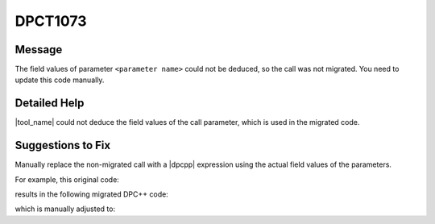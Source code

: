 .. _id_DPCT1073:

DPCT1073
========

Message
-------

.. _msg-1073-start:

The field values of parameter ``<parameter name>`` could not be deduced, so the call was not
migrated. You need to update this code manually.

.. _msg-1073-end:

Detailed Help
-------------

|tool_name| could not deduce the field values of the call parameter,
which is used in the migrated code.

Suggestions to Fix
------------------

Manually replace the non-migrated call with a |dpcpp| expression using the actual
field values of the parameters. 

For example, this original code:

.. code-block:: cpp
   :linenos:

   // original code:

   CUDA_ARRAY_DESCRIPTOR *desc_ptr;
   CUDA_ARRAY_DESCRIPTOR desc;
   desc_ptr = &desc;

   Cuarray arr;
   cuArrayCreate(&arr, desc_ptr)

results in the following migrated DPC++ code:

.. code-block:: cpp
   :linenos:

   // migrated DPC++ code:

   CUDA_ARRAY_DESCRIPTOR *desc_ptr; // line was not migrated and can be removed
   size_t desc_x_ct1, desc_y_ct1;
   unsigned desc_channel_num_ct1;
   sycl::image_channel_type desc_channel_type_ct1;
   desc_ptr = &desc; // line can be removed

   dpct::image_matrix_p arr;
   /* DPCT1073 warning */
   cuArrayCreate(&arr, desc_ptr) // line was not migrated and needs to be replaced

which is manually adjusted to:

.. code-block:: cpp
   :linenos:

   // adjusted DPC++ code:

   size_t desc_x_ct1, desc_y_ct1;
   unsigned desc_channel_num_ct1;
   sycl::image_channel_type desc_channel_type_ct1;

   dpct::image_matrix_p arr;
   arr = new dpct::image_matrix(desc_channel_typ_ct1, desc_channel_num_ct1, desc_x_ct1, desc_y_ct1);
